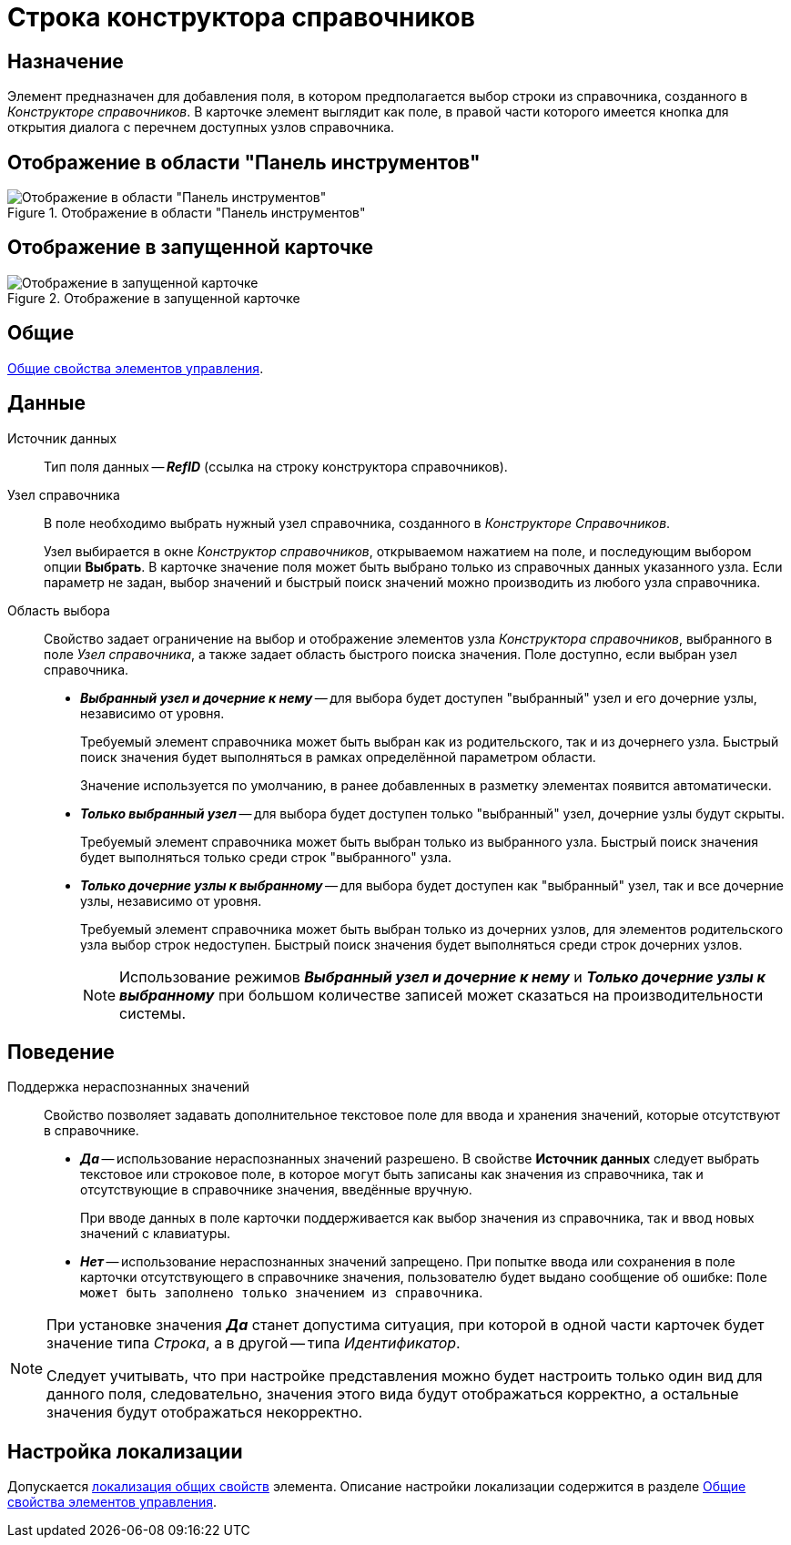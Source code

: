 = Строка конструктора справочников

== Назначение

Элемент предназначен для добавления поля, в котором предполагается выбор строки из справочника, созданного в _Конструкторе справочников_. В карточке элемент выглядит как поле, в правой части которого имеется кнопка для открытия диалога с перечнем доступных узлов справочника.

== Отображение в области "Панель инструментов"

.Отображение в области "Панель инструментов"
image::directory-designer-row-control.png[Отображение в области "Панель инструментов"]

== Отображение в запущенной карточке

.Отображение в запущенной карточке
image::directory-designer-row.png[Отображение в запущенной карточке]

== Общие

xref:layouts/controls-standard.adoc#common-properties[Общие свойства элементов управления].

== Данные

Источник данных::
Тип поля данных -- *_RefID_* (ссылка на строку конструктора справочников).

Узел справочника::
В поле необходимо выбрать нужный узел справочника, созданного в _Конструкторе Справочников_.
+
Узел выбирается в окне _Конструктор справочников_, открываемом нажатием на поле, и последующим выбором опции *Выбрать*. В карточке значение поля может быть выбрано только из справочных данных указанного узла. Если параметр не задан, выбор значений и быстрый поиск значений можно производить из любого узла справочника.

Область выбора::
Свойство задает ограничение на выбор и отображение элементов узла _Конструктора справочников_, выбранного в поле _Узел справочника_, а также задает область быстрого поиска значения. Поле доступно, если выбран узел справочника.
+
* *_Выбранный узел и дочерние к нему_* -- для выбора будет доступен "выбранный" узел и его дочерние узлы, независимо от уровня.
+
Требуемый элемент справочника может быть выбран как из родительского, так и из дочернего узла. Быстрый поиск значения будет выполняться в рамках определённой параметром области.
+
Значение используется по умолчанию, в ранее добавленных в разметку элементах появится автоматически.
+
* *_Только выбранный узел_* -- для выбора будет доступен только "выбранный" узел, дочерние узлы будут скрыты.
+
Требуемый элемент справочника может быть выбран только из выбранного узла. Быстрый поиск значения будет выполняться только среди строк "выбранного" узла.
+
* *_Только дочерние узлы к выбранному_* -- для выбора будет доступен как "выбранный" узел, так и все дочерние узлы, независимо от уровня.
+
Требуемый элемент справочника может быть выбран только из дочерних узлов, для элементов родительского узла выбор строк недоступен. Быстрый поиск значения будет выполняться среди строк дочерних узлов.
+
[NOTE]
====
Использование режимов *_Выбранный узел и дочерние к нему_* и *_Только дочерние узлы к выбранному_* при большом количестве записей может сказаться на производительности системы.
====

== Поведение

Поддержка нераспознанных значений::
Свойство позволяет задавать дополнительное текстовое поле для ввода и хранения значений, которые отсутствуют в справочнике.

* *_Да_* -- использование нераспознанных значений разрешено. В свойстве *Источник данных* следует выбрать текстовое или строковое поле, в которое могут быть записаны как значения из справочника, так и отсутствующие в справочнике значения, введённые вручную.
+
При вводе данных в поле карточки поддерживается как выбор значения из справочника, так и ввод новых значений с клавиатуры.
+
* *_Нет_* -- использование нераспознанных значений запрещено. При попытке ввода или сохранения в поле карточки отсутствующего в справочнике значения, пользователю будет выдано сообщение об ошибке: `Поле может быть заполнено только значением из справочника`.

[NOTE]
====
При установке значения *_Да_* станет допустима ситуация, при которой в одной части карточек будет значение типа _Строка_, а в другой -- типа _Идентификатор_.

Следует учитывать, что при настройке представления можно будет настроить только один вид для данного поля, следовательно, значения этого вида будут отображаться корректно, а остальные значения будут отображаться некорректно.
====

== Настройка локализации

Допускается xref:layouts/layout-localize.adoc#localize-general[локализация общих свойств] элемента. Описание настройки локализации содержится в разделе xref:layouts/controls-standard.adoc#common-properties[Общие свойства элементов управления].
